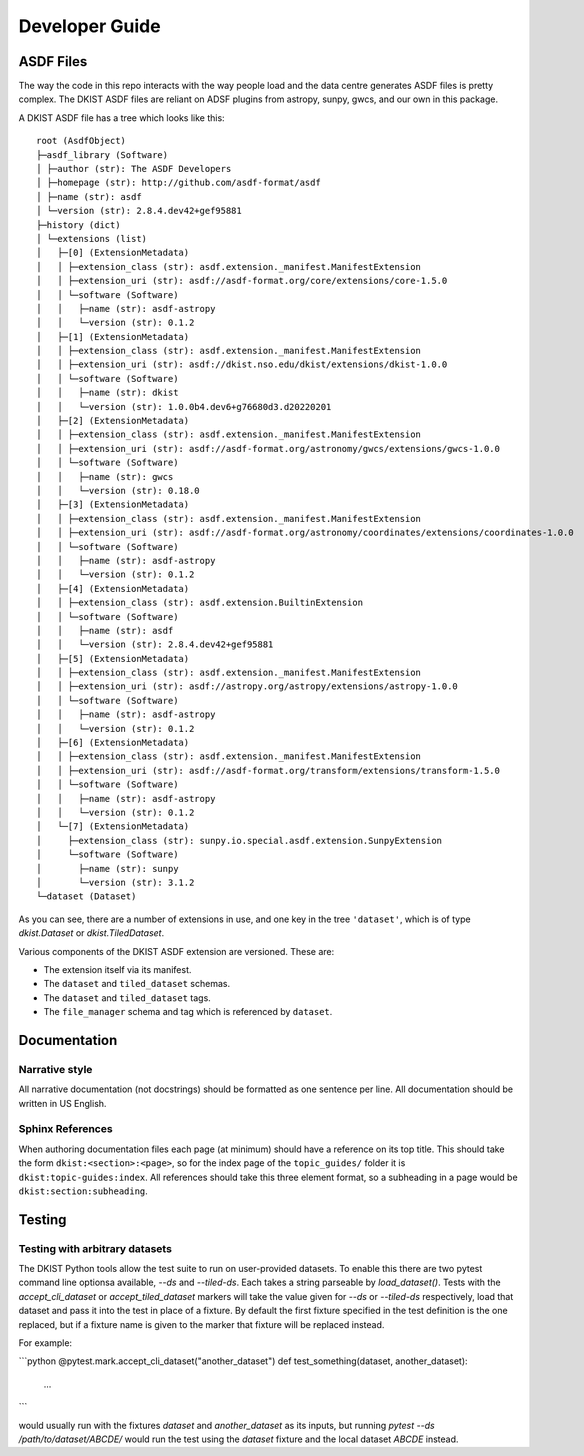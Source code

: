 .. _dkist:developer-guide:index:

Developer Guide
===============

ASDF Files
----------

The way the code in this repo interacts with the way people load and the data centre generates ASDF files is pretty complex.
The DKIST ASDF files are reliant on ADSF plugins from astropy, sunpy, gwcs, and our own in this package.

A DKIST ASDF file has a tree which looks like this::

    root (AsdfObject)
    ├─asdf_library (Software)
    │ ├─author (str): The ASDF Developers
    │ ├─homepage (str): http://github.com/asdf-format/asdf
    │ ├─name (str): asdf
    │ └─version (str): 2.8.4.dev42+gef95881
    ├─history (dict)
    │ └─extensions (list)
    │   ├─[0] (ExtensionMetadata)
    │   │ ├─extension_class (str): asdf.extension._manifest.ManifestExtension
    │   │ ├─extension_uri (str): asdf://asdf-format.org/core/extensions/core-1.5.0
    │   │ └─software (Software)
    │   │   ├─name (str): asdf-astropy
    │   │   └─version (str): 0.1.2
    │   ├─[1] (ExtensionMetadata)
    │   │ ├─extension_class (str): asdf.extension._manifest.ManifestExtension
    │   │ ├─extension_uri (str): asdf://dkist.nso.edu/dkist/extensions/dkist-1.0.0
    │   │ └─software (Software)
    │   │   ├─name (str): dkist
    │   │   └─version (str): 1.0.0b4.dev6+g76680d3.d20220201
    │   ├─[2] (ExtensionMetadata)
    │   │ ├─extension_class (str): asdf.extension._manifest.ManifestExtension
    │   │ ├─extension_uri (str): asdf://asdf-format.org/astronomy/gwcs/extensions/gwcs-1.0.0
    │   │ └─software (Software)
    │   │   ├─name (str): gwcs
    │   │   └─version (str): 0.18.0
    │   ├─[3] (ExtensionMetadata)
    │   │ ├─extension_class (str): asdf.extension._manifest.ManifestExtension
    │   │ ├─extension_uri (str): asdf://asdf-format.org/astronomy/coordinates/extensions/coordinates-1.0.0
    │   │ └─software (Software)
    │   │   ├─name (str): asdf-astropy
    │   │   └─version (str): 0.1.2
    │   ├─[4] (ExtensionMetadata)
    │   │ ├─extension_class (str): asdf.extension.BuiltinExtension
    │   │ └─software (Software)
    │   │   ├─name (str): asdf
    │   │   └─version (str): 2.8.4.dev42+gef95881
    │   ├─[5] (ExtensionMetadata)
    │   │ ├─extension_class (str): asdf.extension._manifest.ManifestExtension
    │   │ ├─extension_uri (str): asdf://astropy.org/astropy/extensions/astropy-1.0.0
    │   │ └─software (Software)
    │   │   ├─name (str): asdf-astropy
    │   │   └─version (str): 0.1.2
    │   ├─[6] (ExtensionMetadata)
    │   │ ├─extension_class (str): asdf.extension._manifest.ManifestExtension
    │   │ ├─extension_uri (str): asdf://asdf-format.org/transform/extensions/transform-1.5.0
    │   │ └─software (Software)
    │   │   ├─name (str): asdf-astropy
    │   │   └─version (str): 0.1.2
    │   └─[7] (ExtensionMetadata)
    │     ├─extension_class (str): sunpy.io.special.asdf.extension.SunpyExtension
    │     └─software (Software)
    │       ├─name (str): sunpy
    │       └─version (str): 3.1.2
    └─dataset (Dataset)

As you can see, there are a number of extensions in use, and one key in the tree ``'dataset'``, which is of type `dkist.Dataset` or `dkist.TiledDataset`.

Various components of the DKIST ASDF extension are versioned.
These are:

* The extension itself via its manifest.
* The ``dataset`` and ``tiled_dataset`` schemas.
* The ``dataset`` and ``tiled_dataset`` tags.
* The ``file_manager`` schema and tag which is referenced by ``dataset``.

Documentation
-------------

Narrative style
***************

All narrative documentation (not docstrings) should be formatted as one sentence per line.
All documentation should be written in US English.

Sphinx References
*****************

When authoring documentation files each page (at minimum) should have a reference on its top title.
This should take the form ``dkist:<section>:<page>``, so for the index page of the ``topic_guides/`` folder it is ``dkist:topic-guides:index``.
All references should take this three element format, so a subheading in a page would be ``dkist:section:subheading``.

Testing
-------

Testing with arbitrary datasets
*******************************

The DKIST Python tools allow the test suite to run on user-provided datasets.
To enable this there are two pytest command line optionsa available, `--ds` and `--tiled-ds`.
Each takes a string parseable by `load_dataset()`.
Tests with the `accept_cli_dataset` or `accept_tiled_dataset` markers will take the value given for `--ds` or `--tiled-ds` respectively, load that dataset and pass it into the test in place of a fixture.
By default the first fixture specified in the test definition is the one replaced, but if a fixture name is given to the marker that fixture will be replaced instead.

For example:

```python
@pytest.mark.accept_cli_dataset("another_dataset")
def test_something(dataset, another_dataset):
    ...
```

would usually run with the fixtures `dataset` and `another_dataset` as its inputs, but running `pytest --ds /path/to/dataset/ABCDE/` would run the test using the `dataset` fixture and the local dataset `ABCDE` instead.
